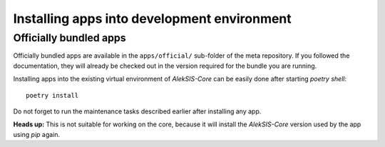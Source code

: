 Installing apps into development environment
============================================

Officially bundled apps
-----------------------

Officially bundled apps are available in the ``apps/official/``
sub-folder of the meta repository. If you followed the documentation, they
will already be checked out in the version required for the bundle you
are running.

Installing apps into the existing virtual environment of `AlekSIS-Core` can
be easily done after starting `poetry shell`::

  poetry install

Do not forget to run the maintenance tasks described earlier after
installing any app.

**Heads up:** This is not suitable for working on the core, because it
will install the `AlekSIS-Core` version used by the app using `pip` again.
